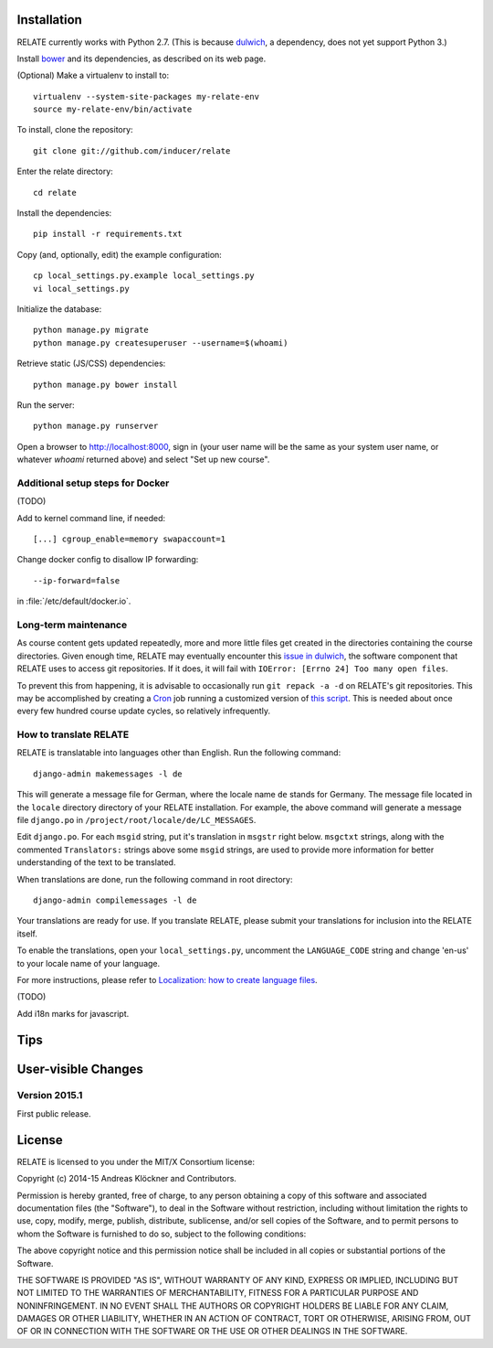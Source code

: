 Installation
============

RELATE currently works with Python 2.7. (This is because `dulwich
<https://www.samba.org/~jelmer/dulwich/>`_, a dependency, does not yet support
Python 3.)

Install `bower <http://bower.io/>`_ and its dependencies, as described on its
web page.

(Optional) Make a virtualenv to install to::

    virtualenv --system-site-packages my-relate-env
    source my-relate-env/bin/activate

To install, clone the repository::

    git clone git://github.com/inducer/relate

Enter the relate directory::

    cd relate

Install the dependencies::

    pip install -r requirements.txt

Copy (and, optionally, edit) the example configuration::

    cp local_settings.py.example local_settings.py
    vi local_settings.py

Initialize the database::

    python manage.py migrate
    python manage.py createsuperuser --username=$(whoami)

Retrieve static (JS/CSS) dependencies::

    python manage.py bower install

Run the server::

    python manage.py runserver

Open a browser to http://localhost:8000, sign in (your user name will be the
same as your system user name, or whatever `whoami` returned above) and select
"Set up new course".

Additional setup steps for Docker
---------------------------------

(TODO)

Add to kernel command line, if needed::

    [...] cgroup_enable=memory swapaccount=1

Change docker config to disallow IP forwarding::

    --ip-forward=false

in :file:`/etc/default/docker.io`.

Long-term maintenance
---------------------

As course content gets updated repeatedly, more and more little files get
created in the directories containing the course directories. Given enough
time, RELATE may eventually encounter this `issue in dulwich
<https://github.com/jelmer/dulwich/issues/281>`_, the software component that
RELATE uses to access git repositories. If it does, it will fail with
``IOError: [Errno 24] Too many open files``.

To prevent this from happening, it is advisable to occasionally run ``git repack -a -d``
on RELATE's git repositories. This may be accomplished by creating a
`Cron <https://en.wikipedia.org/wiki/Cron>`_ job running
a customized version of
`this script <https://github.com/inducer/relate/blob/master/repack-repositories.sh>`_.
This is needed about once every few hundred course update cycles, so relatively
infrequently.

How to translate RELATE
-----------------------

RELATE is translatable into languages other than English. Run the
following command::

    django-admin makemessages -l de

This will generate a message file for German, where the locale name ``de``
stands for Germany. The message file located in the ``locale`` directory
directory of your RELATE installation. For example, the above command will generate
a message file ``django.po`` in ``/project/root/locale/de/LC_MESSAGES``.

Edit ``django.po``. For each ``msgid`` string, put it's translation in
``msgstr`` right below. ``msgctxt`` strings, along with the commented
``Translators:`` strings above some ``msgid`` strings, are used to provide
more information for better understanding of the text to be translated.

When translations are done, run the following command in root directory::

    django-admin compilemessages -l de

Your translations are ready for use. If you translate RELATE, please submit
your translations for inclusion into the RELATE itself.

To enable the translations, open your ``local_settings.py``, uncomment the
``LANGUAGE_CODE`` string and change 'en-us' to your locale name of your
language.

For more instructions, please refer to `Localization: how to create
language files <https://docs.djangoproject.com/en/dev/topics/i18n/translation/#localization-how-to-create-language-files>`_.

(TODO)

Add i18n marks for javascript.

Tips
====

User-visible Changes
====================

Version 2015.1
--------------

First public release.

License
=======

RELATE is licensed to you under the MIT/X Consortium license:

Copyright (c) 2014-15 Andreas Klöckner and Contributors.

Permission is hereby granted, free of charge, to any person
obtaining a copy of this software and associated documentation
files (the "Software"), to deal in the Software without
restriction, including without limitation the rights to use,
copy, modify, merge, publish, distribute, sublicense, and/or sell
copies of the Software, and to permit persons to whom the
Software is furnished to do so, subject to the following
conditions:

The above copyright notice and this permission notice shall be
included in all copies or substantial portions of the Software.

THE SOFTWARE IS PROVIDED "AS IS", WITHOUT WARRANTY OF ANY KIND,
EXPRESS OR IMPLIED, INCLUDING BUT NOT LIMITED TO THE WARRANTIES
OF MERCHANTABILITY, FITNESS FOR A PARTICULAR PURPOSE AND
NONINFRINGEMENT. IN NO EVENT SHALL THE AUTHORS OR COPYRIGHT
HOLDERS BE LIABLE FOR ANY CLAIM, DAMAGES OR OTHER LIABILITY,
WHETHER IN AN ACTION OF CONTRACT, TORT OR OTHERWISE, ARISING
FROM, OUT OF OR IN CONNECTION WITH THE SOFTWARE OR THE USE OR
OTHER DEALINGS IN THE SOFTWARE.
